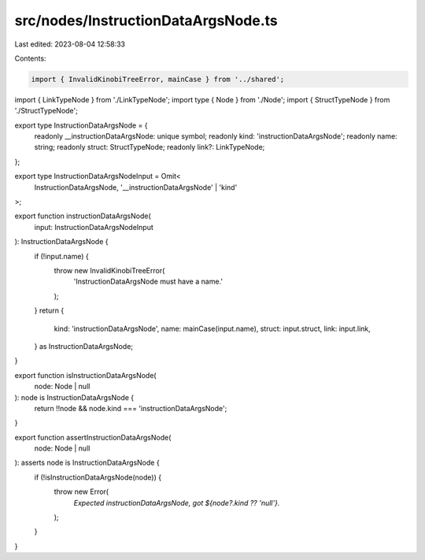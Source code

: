 src/nodes/InstructionDataArgsNode.ts
====================================

Last edited: 2023-08-04 12:58:33

Contents:

.. code-block:: ts

    import { InvalidKinobiTreeError, mainCase } from '../shared';
import { LinkTypeNode } from './LinkTypeNode';
import type { Node } from './Node';
import { StructTypeNode } from './StructTypeNode';

export type InstructionDataArgsNode = {
  readonly __instructionDataArgsNode: unique symbol;
  readonly kind: 'instructionDataArgsNode';
  readonly name: string;
  readonly struct: StructTypeNode;
  readonly link?: LinkTypeNode;
};

export type InstructionDataArgsNodeInput = Omit<
  InstructionDataArgsNode,
  '__instructionDataArgsNode' | 'kind'
>;

export function instructionDataArgsNode(
  input: InstructionDataArgsNodeInput
): InstructionDataArgsNode {
  if (!input.name) {
    throw new InvalidKinobiTreeError(
      'InstructionDataArgsNode must have a name.'
    );
  }
  return {
    kind: 'instructionDataArgsNode',
    name: mainCase(input.name),
    struct: input.struct,
    link: input.link,
  } as InstructionDataArgsNode;
}

export function isInstructionDataArgsNode(
  node: Node | null
): node is InstructionDataArgsNode {
  return !!node && node.kind === 'instructionDataArgsNode';
}

export function assertInstructionDataArgsNode(
  node: Node | null
): asserts node is InstructionDataArgsNode {
  if (!isInstructionDataArgsNode(node)) {
    throw new Error(
      `Expected instructionDataArgsNode, got ${node?.kind ?? 'null'}.`
    );
  }
}


